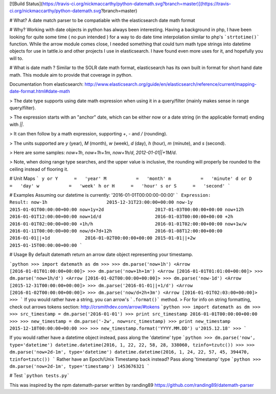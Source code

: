 [![Build Status](https://travis-ci.org/nickmaccarthy/python-datemath.svg?branch=master)](https://travis-ci.org/nickmaccarthy/python-datemath.svg?branch=master)


# What?
A date match parser to be compatiable with the elasticsearch date math format

# Why?
Working with date objects in python has always been interesting.  Having a background in php, I have been looking for quite some time ( no pun intended ) for a way to do date time interpolation similar to php's ```strtotime()``` function.  While the arrow module comes close, I needed something that could turn math type strings into datetime objects for use in tattle.io and other projects I use in elasticsearch.  I have found even more uses for it, and hopefully you will to.

# What is date math ?
Similar to the SOLR date math format, elasticsearch has its own built in format for short hand date math.  This module aim to provide that coverage in python.

Documentation from elasticsearch:
http://www.elasticsearch.org/guide/en/elasticsearch/reference/current/mapping-date-format.html#date-math

> The date type supports using date math expression when using it in a query/filter (mainly makes sense in range query/filter).

> The expression starts with an "anchor" date, which can be either now or a date string (in the applicable format) ending with `||`.

> It can then follow by a math expression, supporting `+`, `-` and `/` (rounding).

> The units supported are `y` (year), `M` (month), `w` (week), `d` (day), `h` (hour), `m` (minute), and `s` (second).

> Here are some samples: `now+1h`, `now+1h+1m`, `now+1h/d`, `2012-01-01||+1M/d`.

> Note, when doing range type searches, and the upper value is inclusive, the rounding will properly be rounded to the ceiling instead of flooring it.

# Unit Maps
```
y or Y      =   'year'
M           =   'month'
m           =   'minute'
d or D      =   'day'
w           =   'week'
h or H      =   'hour'
s or S      =   'second'
```

# Examples
Assuming our datetime is currently: '2016-01-01T00:00:00-00:00'
```
Expression:                 Result:
now-1h                      2015-12-31T23:00:00+00:00
now-1y                      2015-01-01T00:00:00+00:00
now+1y+2d                   2017-01-03T00:00:00+00:00
now+12h                     2016-01-01T12:00:00+00:00
now+1d/d                    2016-01-03T00:00:00+00:00
+2h                         2016-01-01T02:00:00+00:00
+1h/h                       2016-01-01T02:00:00+00:00
now+1w/w                    2016-01-11T00:00:00+00:00
now/d+7d+12h                2016-01-08T12:00:00+00:00
2016-01-01||+1d             2016-01-02T00:00:00+00:00
2015-01-01||+2w             2015-01-15T00:00:00+00:00
```

# Usage
By default datemath return an arrow date object representing your timestamp.  

```python
>>> import datemath as dm
>>>
>>> dm.parse('now+1h')
<Arrow [2016-01-01T01:00:00+00:00]>
>>> dm.parse('now+1h+1m')
<Arrow [2016-01-01T01:01:00+00:00]>
>>> dm.parse('now+1h/d')
<Arrow [2016-01-02T00:00:00+00:00]>
>>> dm.parse('now-1d')
<Arrow [2015-12-31T00:00:00+00:00]>
>>> dm.parse('2016-01-01||+1/d')
<Arrow [2016-01-02T00:00:00+00:00]>
>>> dm.parse('now/d+2h+3m')
<Arrow [2016-01-01T02:03:00+00:00]>
>>>
```
If you would rather have a string, you can arrow's ```.format()``` method.
> For for info on string formatting, check out arrows tokens section: http://crsmithdev.com/arrow/#tokens
```python
>>> import datemath as dm
>>>
>>> src_timestamp = dm.parse('2016-01-01')
>>> print src_timestamp
2016-01-01T00:00:00+00:00
>>>
>>> new_timestamp = dm.parse('-2w', now=src_timestamp)
>>> print new_timestamp
2015-12-18T00:00:00+00:00
>>>
>>> new_timestamp.format('YYYY.MM.DD')
u'2015.12.18'
>>>
```

If you would rather have a datetime object instead, pass along the 'datetime' type
```python
>>> dm.parse('now', type='datetime')
datetime.datetime(2016, 1, 22, 22, 58, 28, 338060, tzinfo=tzutc())
>>>
>>> dm.parse('now+2d-1m', type='datetime')
datetime.datetime(2016, 1, 24, 22, 57, 45, 394470, tzinfo=tzutc())
```
Rather have an Epoch/Unix Timestamp back instead? Pass along 'timestamp' type
```python
>>> dm.parse('now+2d-1m', type='timestamp')
1453676321
```

# Test
```python tests.py```


This was inspired by the npm datemath-parser written by randing89
https://github.com/randing89/datemath-parser


